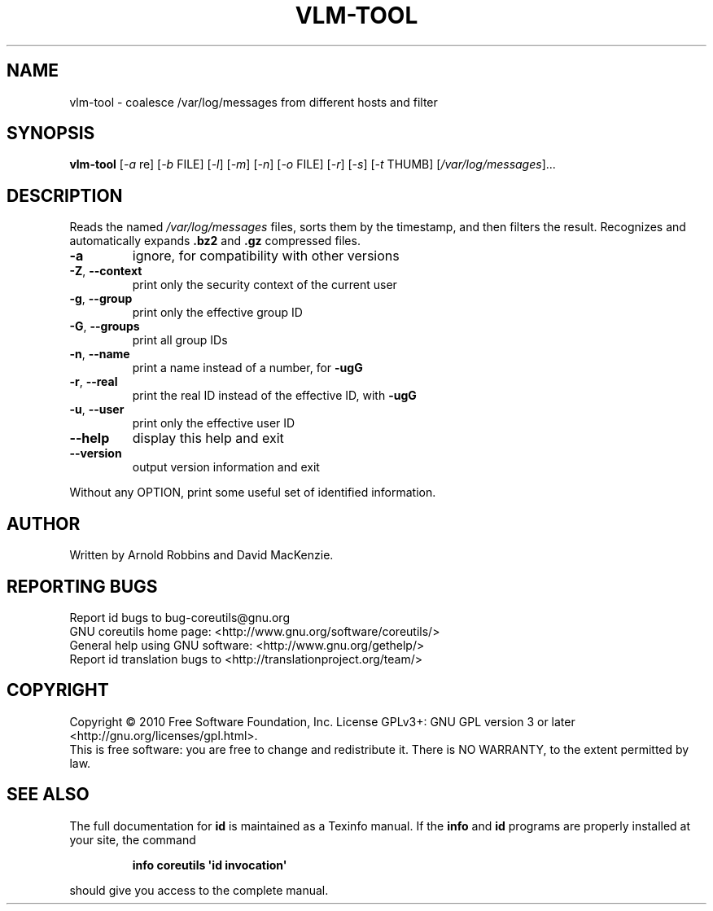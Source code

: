 .TH VLM-TOOL "1" "February 2012" "Tommy.Reynolds@Oracle.com" "User Commands"
.SH NAME
vlm-tool \- coalesce /var/log/messages from different hosts and filter
.SH SYNOPSIS
.B vlm-tool
[\fI-a\fR re]
[\fI-b\fR FILE]
[\fI-l\fR]
[\fI-m\fR]
[\fI-n\fR]
[\fI-o\fR FILE]
[\fI-r\fR]
[\fI-s\fR]
[\fI-t\fR THUMB]
[\fI/var/log/messages\fR]...
.SH DESCRIPTION
.\" Add any additional description here
.PP
Reads the named
\fI/var/log/messages\fR
files, sorts them by the timestamp, and then filters the result.
Recognizes and automatically expands \fB.bz2\fR and \fB.gz\fR compressed files.
.TP
\fB\-a\fR
ignore, for compatibility with other versions
.TP
\fB\-Z\fR, \fB\-\-context\fR
print only the security context of the current user
.TP
\fB\-g\fR, \fB\-\-group\fR
print only the effective group ID
.TP
\fB\-G\fR, \fB\-\-groups\fR
print all group IDs
.TP
\fB\-n\fR, \fB\-\-name\fR
print a name instead of a number, for \fB\-ugG\fR
.TP
\fB\-r\fR, \fB\-\-real\fR
print the real ID instead of the effective ID, with \fB\-ugG\fR
.TP
\fB\-u\fR, \fB\-\-user\fR
print only the effective user ID
.TP
\fB\-\-help\fR
display this help and exit
.TP
\fB\-\-version\fR
output version information and exit
.PP
Without any OPTION, print some useful set of identified information.
.SH AUTHOR
Written by Arnold Robbins and David MacKenzie.
.SH "REPORTING BUGS"
Report id bugs to bug\-coreutils@gnu.org
.br
GNU coreutils home page: <http://www.gnu.org/software/coreutils/>
.br
General help using GNU software: <http://www.gnu.org/gethelp/>
.br
Report id translation bugs to <http://translationproject.org/team/>
.SH COPYRIGHT
Copyright \(co 2010 Free Software Foundation, Inc.
License GPLv3+: GNU GPL version 3 or later <http://gnu.org/licenses/gpl.html>.
.br
This is free software: you are free to change and redistribute it.
There is NO WARRANTY, to the extent permitted by law.
.SH "SEE ALSO"
The full documentation for
.B id
is maintained as a Texinfo manual.  If the
.B info
and
.B id
programs are properly installed at your site, the command
.IP
.B info coreutils \(aqid invocation\(aq
.PP
should give you access to the complete manual.
